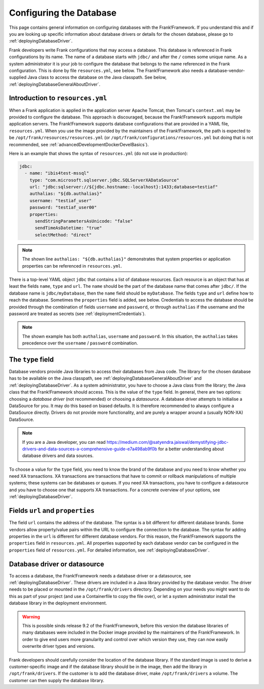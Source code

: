 .. _deployingDatabase:

Configuring the Database
========================

This page contains general information on configuring databases with the Frank!Framework. If you understand this and if you are looking up specific information about database drivers or details for the chosen database, please go to :ref:`deployingDatabaseDriver`.

Frank developers write Frank configurations that may access a database. This database is referenced in Frank configurations by its name. The name of a database starts with ``jdbc/`` and after the ``/`` comes some unique name. As a system administrator it is your job to configure the database that belongs to the name referenced in the Frank configuration. This is done by file ``resources.yml``, see below. The Frank!Framework also needs a database-vendor-supplied Java class to access the database on the Java classpath. See below, :ref:`deployingDatabaseGeneralAboutDriver`.

Introduction to ``resources.yml``
---------------------------------

When a Frank application is applied in the application server Apache Tomcat, then Tomcat's ``context.xml`` may be provided to configure the database. This approach is discouraged, because the Frank!Framework supports multiple application servers. The Frank!Framework supports database configurations that are provided in a YAML file, ``resources.yml``. When you use the image provided by the maintainers of the Frank!Framework, the path is expected to be ``/opt/frank/resources/resources.yml`` (or ``/opt/frank/configurations/resources.yml`` but doing that is not recommended, see :ref:`advancedDevelopmentDockerDevelBasics`).

Here is an example that shows the syntax of ``resources.yml`` (do not use in production):

.. code-block:: none

   jdbc:
     - name: "ibis4test-mssql"
       type: "com.microsoft.sqlserver.jdbc.SQLServerXADataSource"
       url: "jdbc:sqlserver://${jdbc.hostname:-localhost}:1433;database=testiaf"
       authalias: "${db.authalias}"
       username: "testiaf_user"
       password: "testiaf_user00"
       properties:
         sendStringParametersAsUnicode: "false"
         sendTimeAsDatetime: "true"
         selectMethod: "direct"

.. NOTE::

   The shown line ``authalias: "${db.authalias}"`` demonstrates that system properties or application properties can be referenced in ``resources.yml``.

There is a top-level YAML object ``jdbc`` that contains a list of database resources. Each resource is an object that has at least the fields ``name``, ``type`` and ``url``. The ``name`` should be the part of the database name that comes after ``jdbc/``. If the database name is ``jdbc/myDatabase``, then the ``name`` field should be ``myDatabase``. The fields ``type`` and ``url`` define how to reach the database. Sometimes the ``properties`` field is added, see below. Credentials to access the database should be provided through the combination of fields ``username`` and ``password``, or through ``authalias`` if the username and the password are treated as secrets (see :ref:`deploymentCredentials`).

.. NOTE::

   The shown example has both ``authalias``, ``username`` and ``password``. In this situation, the ``authalias`` takes precedence over the ``username`` / ``password`` combination.

The ``type`` field
------------------

Database vendors provide Java libraries to access their databases from Java code. The library for the chosen database has to be available on the Java classpath, see :ref:`deployingDatabaseGeneralAboutDriver` and :ref:`deployingDatabaseDriver`. As a system administrator, you have to choose a Java class from the library; the Java class that the Frank!Framework should access. This is the value of the ``type`` field. In general, there are two options: choosing a *database driver* (not recommended) or choosing a *datasource*. A database driver attempts to initialise a DataSource for you. It may do this based on biased defaults. It is therefore recommended to always configure a DataSource directly. Drivers do not provide more functionality, and are purely a wrapper around a (usually NON-XA) DataSource.

.. NOTE::

   If you are a Java developer, you can read https://medium.com/@satyendra.jaiswal/demystifying-jdbc-drivers-and-data-sources-a-comprehensive-guide-e7a498ab9f0b for a better understanding about database drivers and data sources.

To choose a value for the ``type`` field, you need to know the brand of the database and you need to know whether you need XA transactions. XA transactions are transactions that have to commit or rollback manipulations of multiple systems; these systems can be databases or queues. If you need XA transactions, you have to configure a datasource and you have to choose one that supports XA transactions. For a concrete overview of your options, see :ref:`deployingDatabaseDriver`.

Fields ``url`` and ``properties``
---------------------------------

The field ``url`` contains the address of the database. The syntax is a bit different for different database brands. Some vendors allow property/value pairs within the URL to configure the connection to the database. The syntax for adding properties in the ``url`` is different for different database vendors. For this reason, the Frank!Framework supports the ``properties`` field in ``resources.yml``. All properties supported by each database vendor can be configured in the ``properties`` field of ``resources.yml``. For detailed information, see :ref:`deployingDatabaseDriver`.

.. _deployingDatabaseGeneralAboutDriver:

Database driver or datasource
-----------------------------

To access a database, the Frank!Framework needs a database driver or a datasource, see :ref:`deployingDatabaseDriver`. These drivers are included in a Java library provided by the database vendor. The driver needs to be placed or mounted in the ``/opt/frank/drivers`` directory. Depending on your needs you might want to do this as part of your project (and use a Containerfile to copy the file over), or let a system administrator install the database library in the deployment environment.

.. WARNING::

   This is possible sinds release 9.2 of the Frank!Framework, before this version the database libraries of many databases were included in the Docker image provided by the maintainers of the Frank!Framework. In order to give end users more granularity and control over which version they use, they can now easily overwrite driver types and versions.

Frank developers should carefully consider the location of the database library. If the standard image is used to derive a customer-specific image and if the database library should be in the image, then add the library in ``/opt/frank/drivers``. If the customer is to add the database driver, make ``/opt/frank/drivers`` a volume. The customer can then supply the database library.
